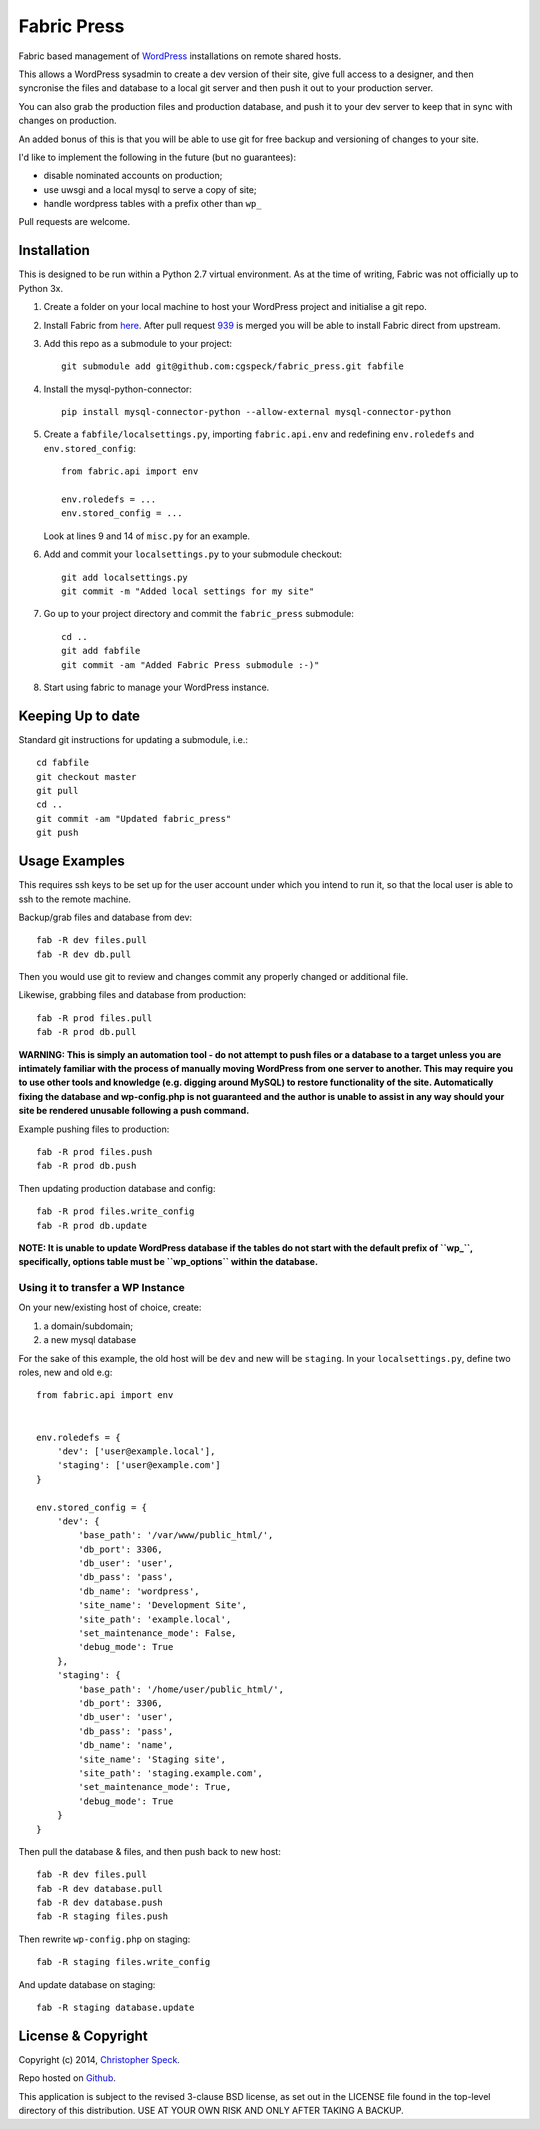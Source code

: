 ============
Fabric Press
============

Fabric based management of `WordPress <https://wordpress.org/download/>`_
installations on remote shared hosts.

This allows a WordPress sysadmin to create a dev version of their site, give
full access to a designer, and then syncronise the files and database to a
local git server and then push it out to your production server.

You can also grab the production files and production database, and push it
to your dev server to keep that in sync with changes on production.

An added bonus of this is that you will be able to use git for free backup
and versioning of changes to your site.

I'd like to implement the following in the future (but no guarantees):

* disable nominated accounts on production;
* use uwsgi and a local mysql to serve a copy of site;
* handle wordpress tables with a prefix other than ``wp_``

Pull requests are welcome.

Installation
============

This is designed to be run within a Python 2.7 virtual environment. As at the
time of writing, Fabric was not officially up to Python 3x.

1. Create a folder on your local machine to host your WordPress project and
   initialise a git repo.

2. Install Fabric from `here <https://github.com/cgspeck/fabric>`_. After pull
   request `939 <https://github.com/fabric/fabric/pull/939>`_ is merged you
   will be able to install Fabric direct from upstream.

3. Add this repo as a submodule to your project::

    git submodule add git@github.com:cgspeck/fabric_press.git fabfile

4. Install the mysql-python-connector::

    pip install mysql-connector-python --allow-external mysql-connector-python

5. Create a ``fabfile/localsettings.py``, importing ``fabric.api.env`` and
   redefining ``env.roledefs`` and ``env.stored_config``::

    from fabric.api import env

    env.roledefs = ...
    env.stored_config = ...

   Look at lines 9 and 14 of ``misc.py`` for an example.

6. Add and commit your ``localsettings.py`` to your submodule checkout::

    git add localsettings.py
    git commit -m "Added local settings for my site"

7. Go up to your project directory and commit the ``fabric_press`` submodule::

    cd ..
    git add fabfile
    git commit -am "Added Fabric Press submodule :-)"


8. Start using fabric to manage your WordPress instance.

Keeping Up to date
==================

Standard git instructions for updating a submodule, i.e.::

    cd fabfile
    git checkout master
    git pull
    cd ..
    git commit -am "Updated fabric_press"
    git push


Usage Examples
==============

This requires ssh keys to be set up for the user account under which you intend
to run it, so that the local user is able to ssh to the remote machine.

Backup/grab files and database from dev::

    fab -R dev files.pull
    fab -R dev db.pull

Then you would use git to review and changes commit any properly changed or
additional file.

Likewise, grabbing files and database from production::

    fab -R prod files.pull
    fab -R prod db.pull

**WARNING: This is simply an automation tool - do not attempt to push files or
a database to a target unless you are intimately familiar with the process of
manually moving WordPress from one server to another. This may require you to
use other tools and knowledge (e.g. digging around MySQL) to restore 
functionality of the site. Automatically fixing the database and wp-config.php
is not guaranteed and the author is unable to assist in any way should your
site be rendered unusable following a push command.**

Example pushing files to production::

    fab -R prod files.push
    fab -R prod db.push

Then updating production database and config::

    fab -R prod files.write_config
    fab -R prod db.update

**NOTE: It is unable to update WordPress database if the tables do not start
with the default prefix of ``wp_``, specifically, options table must be
``wp_options`` within the database.**

Using it to transfer a WP Instance
----------------------------------

On your new/existing host of choice, create:

1. a domain/subdomain;
2. a new mysql database

For the sake of this example, the old host will be ``dev`` and new will be
``staging``. In your ``localsettings.py``, define two roles, new and old e.g::

    from fabric.api import env


    env.roledefs = {
        'dev': ['user@example.local'],
        'staging': ['user@example.com']
    }

    env.stored_config = {
        'dev': {
            'base_path': '/var/www/public_html/',
            'db_port': 3306,
            'db_user': 'user',
            'db_pass': 'pass',
            'db_name': 'wordpress',
            'site_name': 'Development Site',
            'site_path': 'example.local',
            'set_maintenance_mode': False,
            'debug_mode': True
        },
        'staging': {
            'base_path': '/home/user/public_html/',
            'db_port': 3306,
            'db_user': 'user',
            'db_pass': 'pass',
            'db_name': 'name',
            'site_name': 'Staging site',
            'site_path': 'staging.example.com',
            'set_maintenance_mode': True,
            'debug_mode': True
        }
    }

Then pull the database & files, and then push back to new host::

    fab -R dev files.pull
    fab -R dev database.pull
    fab -R dev database.push
    fab -R staging files.push

Then rewrite ``wp-config.php`` on staging::

    fab -R staging files.write_config

And update database on staging::

    fab -R staging database.update

License & Copyright
===================
Copyright (c) 2014, `Christopher Speck <http://www.chrisspeck.com>`_.

Repo hosted on `Github <https://github.com/cgspeck>`_.

This application is subject to the revised 3-clause BSD license, as set out in
the LICENSE  file found in the top-level directory of this distribution. USE AT
YOUR OWN RISK AND ONLY AFTER TAKING A BACKUP.

